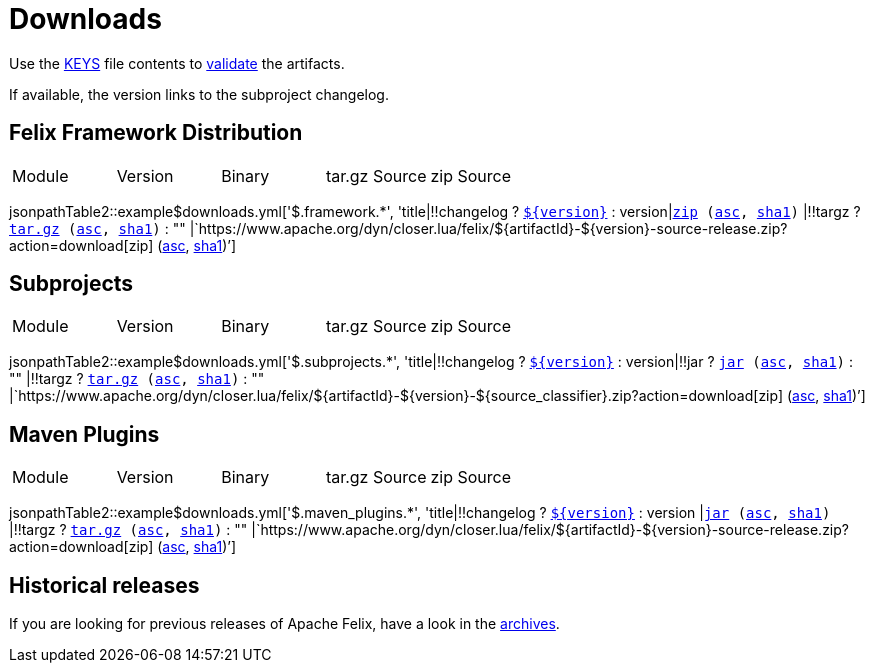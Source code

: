 = Downloads
:dist: https://www.apache.org/dist/felix
:mirror: https://www.apache.org/dyn/closer.lua/felix
:query: ?action=download
:repo-base: https://github.com/apache

Use the https://downloads.apache.org/felix/KEYS[KEYS] file contents to https://www.apache.org/info/verification.html[validate] the artifacts.

If available, the version links to the subproject changelog.

== Felix Framework Distribution

[cols="5*",opts="headers"]
|===
//|Sub project
|Module
|Version
|Binary
|tar.gz Source
|zip Source

|===

jsonpathTable2::example$downloads.yml['$.framework.*', 'title|!!changelog ? `{repo-base}/$\{changelog}[$\{version}]` : version|`{mirror}/$\{artifactId}-$\{version}.zip{query}[zip] ({dist}/$\{artifactId}-$\{version}.jar.asc[asc], {dist}/$\{artifactId}-$\{version}.jar.sha1[sha1])` |!!targz ?  `{mirror}/$\{artifactId}-$\{version}-source-release.tar.gz{query}[tar.gz] ({dist}/$\{artifactId}-$\{version}-source-release.tar.gz.asc[asc], {dist}/$\{artifactId}-$\{version}-source-release.tar.gz.sha1[sha1])` : "" |`{mirror}/$\{artifactId}-$\{version}-source-release.zip{query}[zip] ({dist}/$\{artifactId}-$\{version}-source-release.zip.asc[asc], {dist}/$\{artifactId}-$\{version}-source-release.zip.sha1[sha1])`']

== Subprojects

[cols="5*",opts="headers"]
|===
//|Sub project
|Module
|Version
|Binary
|tar.gz Source
|zip Source

|===

jsonpathTable2::example$downloads.yml['$.subprojects.*', 'title|!!changelog ? `{repo-base}/$\{changelog}[$\{version}]` : version|!!jar ? `{mirror}/$\{artifactId}-$\{version}.jar{query}[jar] ({dist}/$\{artifactId}-$\{version}.jar.asc[asc], {dist}/$\{artifactId}-$\{version}.jar.sha1[sha1])` : "" |!!targz ?  `{mirror}/$\{artifactId}-$\{version}-$\{source_classifier}.tar.gz{query}[tar.gz] ({dist}/$\{artifactId}-$\{version}-$\{source_classifier}.tar.gz.asc[asc], {dist}/$\{artifactId}-$\{version}-$\{source_classifier}.tar.gz.sha1[sha1])` : "" |`{mirror}/$\{artifactId}-$\{version}-$\{source_classifier}.zip{query}[zip] ({dist}/$\{artifactId}-$\{version}-$\{source_classifier}.zip.asc[asc], {dist}/$\{artifactId}-$\{version}-$\{source_classifier}.zip.sha1[sha1])`']

== Maven Plugins

[cols="5*",opts="headers"]
|===
//|Sub project
|Module
|Version
|Binary
|tar.gz Source
|zip Source

|===

jsonpathTable2::example$downloads.yml['$.maven_plugins.*', 'title|!!changelog ? `{repo-base}/$\{changelog}[$\{version}]` : version |`{mirror}/$\{artifactId}-$\{version}.jar{query}[jar] ({dist}/$\{artifactId}-$\{version}.jar.asc[asc], {dist}/$\{artifactId}-$\{version}.jar.sha1[sha1])` |!!targz ?  `{mirror}/$\{artifactId}-$\{version}-source-release.tar.gz{query}[tar.gz] ({dist}/$\{artifactId}-$\{version}-source-release.tar.gz.asc[asc], {dist}/$\{artifactId}-$\{version}-source-release.tar.gz.sha1[sha1])` : "" |`{mirror}/$\{artifactId}-$\{version}-source-release.zip{query}[zip] ({dist}/$\{artifactId}-$\{version}-source-release.zip.asc[asc], {dist}/$\{artifactId}-$\{version}-source-release.zip.sha1[sha1])`']

== Historical releases

If you are looking for previous releases of Apache Felix, have a look in the https://archive.apache.org/dist/felix/[archives].